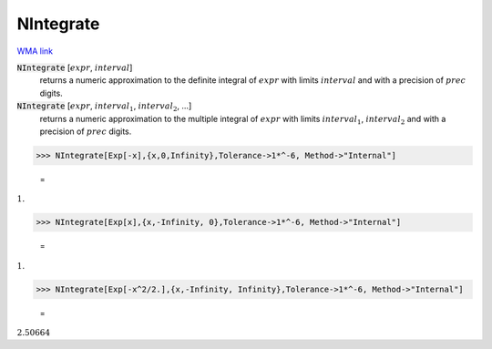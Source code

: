 NIntegrate
==========

`WMA link <https://reference.wolfram.com/language/ref/NIntegrate.html>`_


:code:`NIntegrate` [:math:`expr`, :math:`interval`]
    returns a numeric approximation to the definite integral of :math:`expr` with            limits :math:`interval` and with a precision of :math:`prec` digits.

:code:`NIntegrate` [:math:`expr`, :math:`interval_1`, :math:`interval_2`, ...]
    returns a numeric approximation to the multiple integral of :math:`expr` with             limits :math:`interval_1`, :math:`interval_2` and with a precision of :math:`prec` digits.





>>> NIntegrate[Exp[-x],{x,0,Infinity},Tolerance->1*^-6, Method->"Internal"]

    =
:math:`1.`


>>> NIntegrate[Exp[x],{x,-Infinity, 0},Tolerance->1*^-6, Method->"Internal"]

    =
:math:`1.`


>>> NIntegrate[Exp[-x^2/2.],{x,-Infinity, Infinity},Tolerance->1*^-6, Method->"Internal"]

    =
:math:`2.50664`


